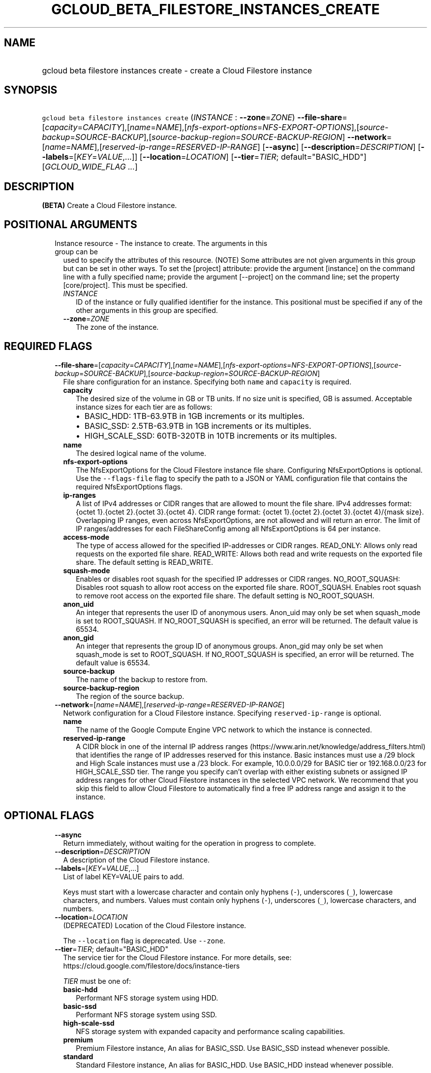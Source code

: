 
.TH "GCLOUD_BETA_FILESTORE_INSTANCES_CREATE" 1



.SH "NAME"
.HP
gcloud beta filestore instances create \- create a Cloud Filestore instance



.SH "SYNOPSIS"
.HP
\f5gcloud beta filestore instances create\fR (\fIINSTANCE\fR\ :\ \fB\-\-zone\fR=\fIZONE\fR) \fB\-\-file\-share\fR=[\fIcapacity\fR=\fICAPACITY\fR],[\fIname\fR=\fINAME\fR],[\fInfs\-export\-options\fR=\fINFS\-EXPORT\-OPTIONS\fR],[\fIsource\-backup\fR=\fISOURCE\-BACKUP\fR],[\fIsource\-backup\-region\fR=\fISOURCE\-BACKUP\-REGION\fR] \fB\-\-network\fR=[\fIname\fR=\fINAME\fR],[\fIreserved\-ip\-range\fR=\fIRESERVED\-IP\-RANGE\fR] [\fB\-\-async\fR] [\fB\-\-description\fR=\fIDESCRIPTION\fR] [\fB\-\-labels\fR=[\fIKEY\fR=\fIVALUE\fR,...]] [\fB\-\-location\fR=\fILOCATION\fR] [\fB\-\-tier\fR=\fITIER\fR;\ default="BASIC_HDD"] [\fIGCLOUD_WIDE_FLAG\ ...\fR]



.SH "DESCRIPTION"

\fB(BETA)\fR Create a Cloud Filestore instance.



.SH "POSITIONAL ARGUMENTS"

.RS 2m
.TP 2m

Instance resource \- The instance to create. The arguments in this group can be
used to specify the attributes of this resource. (NOTE) Some attributes are not
given arguments in this group but can be set in other ways. To set the [project]
attribute: provide the argument [instance] on the command line with a fully
specified name; provide the argument [\-\-project] on the command line; set the
property [core/project]. This must be specified.

.RS 2m
.TP 2m
\fIINSTANCE\fR
ID of the instance or fully qualified identifier for the instance. This
positional must be specified if any of the other arguments in this group are
specified.

.TP 2m
\fB\-\-zone\fR=\fIZONE\fR
The zone of the instance.


.RE
.RE
.sp

.SH "REQUIRED FLAGS"

.RS 2m
.TP 2m
\fB\-\-file\-share\fR=[\fIcapacity\fR=\fICAPACITY\fR],[\fIname\fR=\fINAME\fR],[\fInfs\-export\-options\fR=\fINFS\-EXPORT\-OPTIONS\fR],[\fIsource\-backup\fR=\fISOURCE\-BACKUP\fR],[\fIsource\-backup\-region\fR=\fISOURCE\-BACKUP\-REGION\fR]
File share configuration for an instance. Specifying both \f5name\fR and
\f5capacity\fR is required.

.RS 2m
.TP 2m
\fBcapacity\fR
The desired size of the volume in GB or TB units. If no size unit is specified,
GB is assumed. Acceptable instance sizes for each tier are as follows:
.RS 2m
.IP "\(bu" 2m
BASIC_HDD: 1TB\-63.9TB in 1GB increments or its multiples.
.IP "\(bu" 2m
BASIC_SSD: 2.5TB\-63.9TB in 1GB increments or its multiples.
.IP "\(bu" 2m
HIGH_SCALE_SSD: 60TB\-320TB in 10TB increments or its multiples.

.RE
.sp
.TP 2m
\fBname\fR
The desired logical name of the volume.

.TP 2m
\fBnfs\-export\-options\fR
The NfsExportOptions for the Cloud Filestore instance file share. Configuring
NfsExportOptions is optional. Use the \f5\-\-flags\-file\fR flag to specify the
path to a JSON or YAML configuration file that contains the required
NfsExportOptions flags.

.TP 2m
\fBip\-ranges\fR
A list of IPv4 addresses or CIDR ranges that are allowed to mount the file
share. IPv4 addresses format: {octet 1}.{octet 2}.{octet 3}.{octet 4}. CIDR
range format: {octet 1}.{octet 2}.{octet 3}.{octet 4}/{mask size}. Overlapping
IP ranges, even across NfsExportOptions, are not allowed and will return an
error. The limit of IP ranges/addresses for each FileShareConfig among all
NfsExportOptions is 64 per instance.

.TP 2m
\fBaccess\-mode\fR
The type of access allowed for the specified IP\-addresses or CIDR ranges.
READ_ONLY: Allows only read requests on the exported file share. READ_WRITE:
Allows both read and write requests on the exported file share. The default
setting is READ_WRITE.

.TP 2m
\fBsquash\-mode\fR
Enables or disables root squash for the specified IP addresses or CIDR ranges.
NO_ROOT_SQUASH: Disables root squash to allow root access on the exported file
share. ROOT_SQUASH. Enables root squash to remove root access on the exported
file share. The default setting is NO_ROOT_SQUASH.

.TP 2m
\fBanon_uid\fR
An integer that represents the user ID of anonymous users. Anon_uid may only be
set when squash_mode is set to ROOT_SQUASH. If NO_ROOT_SQUASH is specified, an
error will be returned. The default value is 65534.

.TP 2m
\fBanon_gid\fR
An integer that represents the group ID of anonymous groups. Anon_gid may only
be set when squash_mode is set to ROOT_SQUASH. If NO_ROOT_SQUASH is specified,
an error will be returned. The default value is 65534.

.TP 2m
\fBsource\-backup\fR
The name of the backup to restore from.

.TP 2m
\fBsource\-backup\-region\fR
The region of the source backup.
.RE
.sp
.TP 2m
\fB\-\-network\fR=[\fIname\fR=\fINAME\fR],[\fIreserved\-ip\-range\fR=\fIRESERVED\-IP\-RANGE\fR]
Network configuration for a Cloud Filestore instance. Specifying
\f5reserved\-ip\-range\fR is optional.
.RS 2m
.TP 2m
\fBname\fR
The name of the Google Compute Engine VPC network to which the instance is
connected.
.TP 2m
\fBreserved\-ip\-range\fR
A CIDR block in one of the internal IP address ranges
(https://www.arin.net/knowledge/address_filters.html) that identifies the range
of IP addresses reserved for this instance. Basic instances must use a /29 block
and High Scale instances must use a /23 block. For example, 10.0.0.0/29 for
BASIC tier or 192.168.0.0/23 for HIGH_SCALE_SSD tier. The range you specify
can't overlap with either existing subnets or assigned IP address ranges for
other Cloud Filestore instances in the selected VPC network. We recommend that
you skip this field to allow Cloud Filestore to automatically find a free IP
address range and assign it to the instance.


.RE
.RE
.sp

.SH "OPTIONAL FLAGS"

.RS 2m
.TP 2m
\fB\-\-async\fR
Return immediately, without waiting for the operation in progress to complete.

.TP 2m
\fB\-\-description\fR=\fIDESCRIPTION\fR
A description of the Cloud Filestore instance.

.TP 2m
\fB\-\-labels\fR=[\fIKEY\fR=\fIVALUE\fR,...]
List of label KEY=VALUE pairs to add.

Keys must start with a lowercase character and contain only hyphens (\f5\-\fR),
underscores (\f5_\fR), lowercase characters, and numbers. Values must contain
only hyphens (\f5\-\fR), underscores (\f5_\fR), lowercase characters, and
numbers.

.TP 2m
\fB\-\-location\fR=\fILOCATION\fR
(DEPRECATED) Location of the Cloud Filestore instance.

The \f5\-\-location\fR flag is deprecated. Use \f5\-\-zone\fR.

.TP 2m
\fB\-\-tier\fR=\fITIER\fR; default="BASIC_HDD"
The service tier for the Cloud Filestore instance. For more details, see:
https://cloud.google.com/filestore/docs/instance\-tiers

\fITIER\fR must be one of:

.RS 2m
.TP 2m
\fBbasic\-hdd\fR
Performant NFS storage system using HDD.
.TP 2m
\fBbasic\-ssd\fR
Performant NFS storage system using SSD.
.TP 2m
\fBhigh\-scale\-ssd\fR
NFS storage system with expanded capacity and performance scaling capabilities.
.TP 2m
\fBpremium\fR
Premium Filestore instance, An alias for BASIC_SSD. Use BASIC_SSD instead
whenever possible.
.TP 2m
\fBstandard\fR
Standard Filestore instance, An alias for BASIC_HDD. Use BASIC_HDD instead
whenever possible.
.RE
.sp



.RE
.sp

.SH "GCLOUD WIDE FLAGS"

These flags are available to all commands: \-\-account, \-\-billing\-project,
\-\-configuration, \-\-flags\-file, \-\-flatten, \-\-format, \-\-help,
\-\-impersonate\-service\-account, \-\-log\-http, \-\-project, \-\-quiet,
\-\-trace\-token, \-\-user\-output\-enabled, \-\-verbosity.

Run \fB$ gcloud help\fR for details.



.SH "EXAMPLES"

The following command creates a Cloud Filestore instance named NAME with a
single volume.

.RS 2m
$ gcloud beta filestore instances create NAME       \e
  \-\-description=DESCRIPTION \-\-tier=TIER       \e
  \-\-file\-share=name=VOLUME_NAME,capacity=CAPACITY       \e
  \-\-network=name=NETWORK_NAME,\e
reserved\-ip\-range=RESERVED_IP_RANGE       \-\-zone=ZONE       \e
    \-\-flags\-file=FLAGS_FILE
.RE

.RS 2m
Example json configuration file:
{ "\-\-file\-share": {"capacity": "102400",
"name": "my_vol",
"nfs\-export\-options": [
  {
    "access\-mode": "READ_WRITE",
    "ip\-ranges": [
      "10.0.0.0/29",
      "10.2.0.0/29"
    ],
    "squash\-mode": "ROOT_SQUASH",
    "anon_uid": 1003,
    "anon_gid": 1003
  },
   {
    "access\-mode": "READ_ONLY",
    "ip\-ranges": [
      "192.168.0.0/24"
    ],
    "squash\-mode": "NO_ROOT_SQUASH"
  }
],
 } }
.RE



.SH "NOTES"

This command is currently in BETA and may change without notice. These variants
are also available:

.RS 2m
$ gcloud filestore instances create
$ gcloud alpha filestore instances create
.RE

